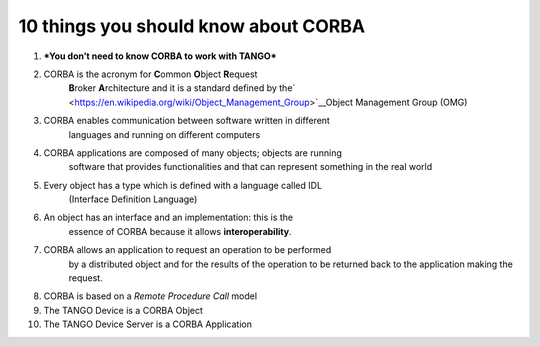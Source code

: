 10 things you should know about CORBA
=====================================

1.  ***You don’t need to know CORBA to work with TANGO***

2.  CORBA is the acronym for **C**\ ommon **O**\ bject **R**\ equest
        **B**\ roker **A**\ rchitecture and it is a standard defined by
        the\ ` <https://en.wikipedia.org/wiki/Object_Management_Group>`__\ Object
        Management Group (OMG)

3.  CORBA enables communication between software written in different
        languages and running on different computers

4.  CORBA applications are composed of many objects; objects are running
        software that provides functionalities and that can represent
        something in the real world

5.  Every object has a type which is defined with a language called IDL
        (Interface Definition Language)

6.  An object has an interface and an implementation: this is the
        essence of CORBA because it allows **interoperability**.

7.  CORBA allows an application to request an operation to be performed
        by a distributed object and for the results of the operation to
        be returned back to the application making the request.

8.  CORBA is based on a *Remote Procedure Call* model

9.  The TANGO Device is a CORBA Object

10. The TANGO Device Server is a CORBA Application
